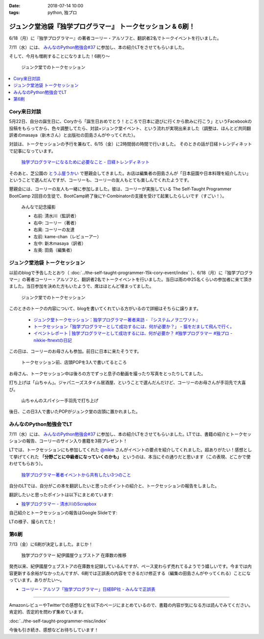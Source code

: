 :date: 2018-07-14 10:00
:tags: python, 独プロ

===========================================================
ジュンク堂池袋『独学プログラマー』 トークセッション & 6刷！
===========================================================

6/18（月）に『独学プログラマー』の著者コーリー・アルソフと、翻訳者2名でトークイベントを行いました。

7/11（水）には、 `みんなのPython勉強会#37`_ に参加し、本の紹介LTをさせてもらいました。

そして、今月も増刷することになりました！6刷り～


.. figure:: talk-session.*
   :width: 80%

   ジュンク堂でのトークセッション


.. _みんなのPython勉強会#37: https://startpython.connpass.com/event/81625/

.. contents::
   :local:

Cory来日対談
=============

5月22日、自分の誕生日に、Coryから「誕生日おめでとう！ところで日本に遊びに行くから飲みに行こう」というFacebookの投稿をもらってから、色々調整してたら、対談+ジュンク堂イベント、という流れが実現出来ました（調整は、ほんとど共同翻訳者のmasaya（新木さん）と出版社の田島さんがやってくれた）。

対談は、トークセッションの予行を兼ねて、6/15（金）に2時間弱の時間で行いました。
そのときの話が日経トレンディネットで記事になっています。

.. figure:: talk-meeting.*
   :width: 80%
   :target: http://trendy.nikkeibp.co.jp/atcl/pickup/15/1003590/070301740/

   `独学プログラマーになるために必要なこと - 日経トレンディネット`_

.. _独学プログラマーになるために必要なこと - 日経トレンディネット: http://trendy.nikkeibp.co.jp/atcl/pickup/15/1003590/070301740/

そのあと、芝公園の `とうふ屋うかい`_ で懇親会してきました。お店は編集者の田島さんが「日本庭園や日本料理を紹介したい」ということで選んだんですが、コーリーも、コーリーの友人もとても楽しんでくれたようです。

懇親会には、コーリーの友人も一緒に参加しました。彼は、コーリーが実施している The Self-Taught Programmer BootCamp 2回目の生徒で、BootCamp終了後にY-Combinatorの支援を受けて起業したらしいです（すごい！）。

.. figure:: ukai.*
   :width: 80%

   みんなで記念撮影

   - 右前: 清水川（監訳者）
   - 右中: コーリー（著者）
   - 右奥: コーリーの友達
   - 左前: kame-chan（レビューアー）
   - 左中: 新木masaya（訳者）
   - 左奥: 田島（編集者）

.. _とうふ屋うかい: http://www.ukai.co.jp/shiba/


ジュンク堂池袋 トークセッション
================================

.. raw:: html

   <blockquote class="twitter-tweet" data-lang="ja"><p lang="ja" dir="ltr">6月18日(月)の独学プログラマーのトークセッションの案内があった(エスカレーターからなので撮るの難しかった) (@ ジュンク堂書店 池袋本店 - <a href="https://twitter.com/junkudo_ike?ref_src=twsrc%5Etfw">@junkudo_ike</a> in 豊島区, 東京都) <a href="https://t.co/0E0nqhcUNz">https://t.co/0E0nqhcUNz</a> <a href="https://t.co/8MJdKwqqFG">pic.twitter.com/8MJdKwqqFG</a></p>&mdash; Takanori Suzuki (@takanory) <a href="https://twitter.com/takanory/status/1007855747647049728?ref_src=twsrc%5Etfw">2018年6月16日</a></blockquote>
   <script async src="https://platform.twitter.com/widgets.js" charset="utf-8"></script>


以前のblogで予告したとおり（ :doc:`../the-self-taught-programmer-15k-cory-event/index` ）、6/18（月）に『独学プログラマー』の著者コーリー・アルソフと、翻訳者2名でトークイベントを行いました。当日は雨の中25名くらいの参加者に来て頂きました。当日参加を決めた方もいたようで、席はほとんど埋まってました。

.. figure:: talk-session.*
   :width: 80%

   ジュンク堂でのトークセッション

このときのトークの内容について、blogを書いてくれている方がいるので詳細はそちらに譲ります。

   - `ジュンク堂トークセッション：独学プログラマー著者来訪 - 『システムノヲニワソト』 <https://blog.goo.ne.jp/system-oni800/e/3f7261e0c8d7381cdcbed6182a12ae72>`_
   - `トークセッション「独学プログラマーとして成功するには、何が必要か？」 - 猫をだまして飛んで行く。 <https://cat-p0k0pen.hateblo.jp/entry/2018/06/20/003838>`_
   - `イベントレポート | 独学プログラマーとして成功するには、何が必要か？ #独学プログラマー #独プロ - nikkie-ftnextの日記 <http://nikkie-ftnext.hatenablog.com/entry/2018/07/10/225055>`_

この日は、コーリーのお母さんも参加。前日に日本に来たそうです。

.. figure:: cory-sign.*
   :width: 80%

   トークセッション前、店頭POPを3人で書いてるところ

お母さん、トークセッション中は後ろの方でずっと息子の動画を撮ったり写真をとったりしてました。

.. raw:: html

   <blockquote class="twitter-tweet" data-lang="ja"><p lang="en" dir="ltr">Signing some books! <a href="https://t.co/KfHGYOaRtn">pic.twitter.com/KfHGYOaRtn</a></p>&mdash; Cory Althoff (@coryealthoff) <a href="https://twitter.com/coryealthoff/status/1010190947492290570?ref_src=twsrc%5Etfw">2018年6月22日</a></blockquote>
   <script async src="https://platform.twitter.com/widgets.js" charset="utf-8"></script>

打ち上げは「山ちゃん」。ジャパニーズスタイル居酒屋、ということで選んだんだけど、コーリーのお母さんが手羽先で大喜び。

.. figure:: yamachan.*
   :width: 80%

   山ちゃんのスパイシー手羽先で打ち上げ

後日、この日3人で書いたPOPがジュンク堂の店頭に置かれました。

.. raw:: html

   <blockquote class="twitter-tweet" data-lang="ja"><p lang="ja" dir="ltr">【お知らせ】日経BP社『独学プログラマー』の著者コーリー・アルソフさん、訳者の清水川貴之さん、新木雅也さんから直筆POPをいただきました。ぜひ店頭でご覧下さい。 <a href="https://t.co/1BDnjlmv2o">pic.twitter.com/1BDnjlmv2o</a></p>&mdash; ジュンク堂書店池袋本店/PC書 (@junkudo_ike_pc) <a href="https://twitter.com/junkudo_ike_pc/status/1009033315301539842?ref_src=twsrc%5Etfw">2018年6月19日</a></blockquote>
   <script async src="https://platform.twitter.com/widgets.js" charset="utf-8"></script>


みんなのPython勉強会でLT
========================

7/11（水）には、 `みんなのPython勉強会#37`_ に参加し、本の紹介LTをさせてもらいました。LTでは、書籍の紹介とトークセッションの報告、コーリーのサイン入り書籍を3冊プレゼント！

.. raw:: html

   <blockquote class="twitter-tweet" data-lang="ja"><p lang="ja" dir="ltr">今日はプレゼントたくさん<a href="https://twitter.com/hashtag/stapy?src=hash&amp;ref_src=twsrc%5Etfw">#stapy</a> <a href="https://t.co/GzC2Q4DZnP">pic.twitter.com/GzC2Q4DZnP</a></p>&mdash; ◥◣◥◣あべんべん◢◤◢◤ (@abenben) <a href="https://twitter.com/abenben/status/1017035801471750146?ref_src=twsrc%5Etfw">2018年7月11日</a></blockquote>
   <script async src="https://platform.twitter.com/widgets.js" charset="utf-8"></script>

   <blockquote class="twitter-tweet" data-lang="ja"><p lang="ja" dir="ltr"><a href="https://twitter.com/hashtag/stapy?src=hash&amp;ref_src=twsrc%5Etfw">#stapy</a> プレゼント争奪戦～ Cory のサイン入り <a href="https://twitter.com/hashtag/%E7%8B%AC%E3%83%97%E3%83%AD?src=hash&amp;ref_src=twsrc%5Etfw">#独プロ</a> もプレゼントしたー (@ クリーク・アンド・リバー社 in 千代田区, 東京都) <a href="https://t.co/2A1zowbB7n">https://t.co/2A1zowbB7n</a> <a href="https://t.co/Temp7t2Zo8">pic.twitter.com/Temp7t2Zo8</a></p>&mdash; Takayuki Shimizukawa (@shimizukawa) <a href="https://twitter.com/shimizukawa/status/1017027876972122112?ref_src=twsrc%5Etfw">2018年7月11日</a></blockquote>
   <script async src="https://platform.twitter.com/widgets.js" charset="utf-8"></script>

   <blockquote class="twitter-tweet" data-lang="ja"><p lang="ja" dir="ltr">ジャンケン大会で独学プログラマーサイン本いただきました。なんと、原著者と監訳者のダブルサイン。<br>写経に励みます。<a href="https://twitter.com/hashtag/stapy?src=hash&amp;ref_src=twsrc%5Etfw">#stapy</a> <a href="https://t.co/oFHPMRBOtk">pic.twitter.com/oFHPMRBOtk</a></p>&mdash; Atsushi Hyogo (@HYO_GO) <a href="https://twitter.com/HYO_GO/status/1017060221531795456?ref_src=twsrc%5Etfw">2018年7月11日</a></blockquote>
   <script async src="https://platform.twitter.com/widgets.js" charset="utf-8"></script>

.. コーリー、字があんまりきれいじゃないな（自分も人のことは言えないｗ）

LTでは、トークセッションにも参加してくれた `@nikie <https://twitter.com/ftnext>`_ さんがイベントの要点を紹介してくれました。超ありがたい！感想として挙げてくれた **「分野ごとに中級者になっていくのかも」** というのは、本当にその通りだと思います（この表現、どこかで使わせてもらおう）。

.. figure:: nikkie-slide.*
   :width: 80%
   :target: https://gitpitch.com/ftnext/2018_LTSlides/master?p=stapy_July_self_taught#/

   `独学プログラマー著者イベントから共有したい3つのこと <https://gitpitch.com/ftnext/2018_LTSlides/master?p=stapy_July_self_taught#/>`_

自分のLTでは、自分がこの本を翻訳したいと思ったポイントの紹介と、トークセッションの報告をしました。

翻訳したいと思ったポイントは以下にまとめています:

- `独学プログラマー - 清水川のScrapbox <https://scrapbox.io/shimizukawa/%E7%8B%AC%E5%AD%A6%E3%83%97%E3%83%AD%E3%82%B0%E3%83%A9%E3%83%9E%E3%83%BC#5ad89f4219119700001c3d52>`_

自己紹介とトークセッションの報告はGoogle Slideです:

.. raw:: html

   <iframe src="https://docs.google.com/presentation/d/e/2PACX-1vRygYfyRNNAU3M1W5jUacfILSauURs0xFNooh68o8HlWJf-sWGN-7vc-htW7FpBVhya0MOTyaNMDkQ2/embed?start=false&loop=false&delayms=60000" frameborder="0" width="960" height="569" allowfullscreen="true" mozallowfullscreen="true" webkitallowfullscreen="true"></iframe>

LTの様子、撮られてた！

.. raw:: html

   <blockquote class="twitter-tweet" data-lang="ja"><p lang="ja" dir="ltr"><a href="https://twitter.com/hashtag/stapy?src=hash&amp;ref_src=twsrc%5Etfw">#stapy</a> 清水川さんのLT始まりました <a href="https://t.co/IcMyBWLXaI">pic.twitter.com/IcMyBWLXaI</a></p>&mdash; すーぎー@革カブ (@soogie) <a href="https://twitter.com/soogie/status/1017023537075273729?ref_src=twsrc%5Etfw">2018年7月11日</a></blockquote>
   <script async src="https://platform.twitter.com/widgets.js" charset="utf-8"></script>


第6刷
======

7/13（金）に6刷が決定しました。まじか！

.. figure:: book-sales.png
   :width: 80%

   独学プログラマー 紀伊國屋ウェブストア 在庫数の推移

発売以来、紀伊國屋ウェブストアの在庫数を記録しているんですが、ペース変わらず売れてるようでう嬉しいです。今までは内容更新する余裕がなかったんですが、6刷では正誤表の内容をできるだけ修正する（編集の田島さんがやってくれる）ことになっています。ありがたい～。

- `コーリー・アルソフ「独学プログラマー」日経BP社 - みんなで正誤表 <http://public-errata.appspot.com/errata/book/9784822292270/>`_

--------------

AmazonレビューやTwitterでの感想などを以下のページにまとめているので、書籍の内容が気になる方は読んでみてください。肯定的、否定的を問わず集めています。

:doc:`../the-self-taught-programmer-misc/index`

今後も引き続き、感想などお待ちしています！

